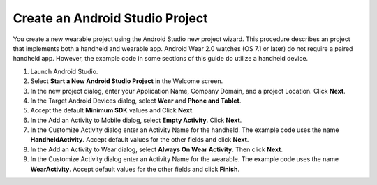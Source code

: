 .. _new_wear_app:

Create an Android Studio Project
^^^^^^^^^^^^^^^^^^^^^^^^^^^^^^^^^

You create a new wearable project using the Android Studio new project wizard. This procedure describes an project that implements both a handheld and wearable app. Android Wear 2.0 watches (OS 7.1 or later) do not require a paired handheld app. However, the example code in some sections of this guide do utilize a handheld device.


1. Launch Android Studio.

2. Select **Start a New Android Studio Project** in the Welcome screen.

3. In the new project dialog, enter your Application Name, Company Domain, and a project Location. Click **Next**.

4. In the Target Android Devices dialog, select **Wear** and **Phone and Tablet**. 

5. Accept the default **Minimum SDK** values and Click **Next**. 
 
6. In the Add an Activity to Mobile dialog, select **Empty Activity**. Click **Next**.

7. In the Customize Activity dialog enter an Activity Name for the handheld. The example code uses the name **HandheldActivity**.  Accept default values for the other fields and click **Next**.

8. In the Add an Activity to Wear dialog, select **Always On Wear Activity**. Then click **Next**.

9. In the Customize Activity dialog enter an Activity Name for the wearable. The example code uses the name **WearActivity**. Accept default values for the other fields and click **Finish**.
